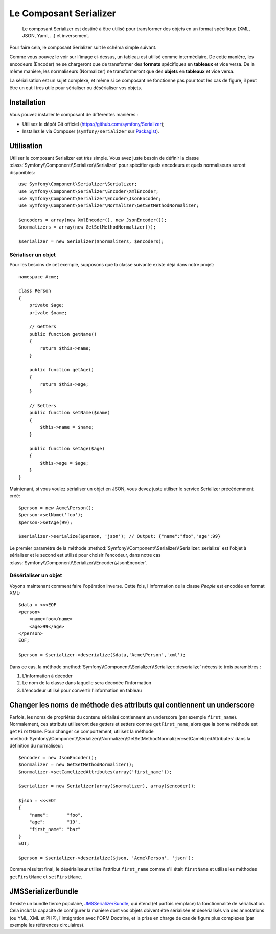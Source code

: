 .. index::
   single: Serializer 
   single: Components; Serializer

Le Composant Serializer
=======================

   Le composant Serializer est destiné à être utilisé pour transformer
   des objets en un format spécifique (XML, JSON, Yaml, ...) et inversement.

Pour faire cela, le composant Serializer suit le schéma simple suivant.

.. _component-serializer-encoders:
.. _component-serializer-normalizers:

.. image:: /images/components/serializer/serializer_workflow.png

Comme vous pouvez le voir sur l'image ci-dessus, un tableau est utilisé
comme intermédiaire. De cette manière, les encodeurs (Encoder) ne se chargeront
que de transformer des **formats** spécifiques en **tableaux** et vice versa.
De la même manière, les normaliseurs (Normalizer) ne transformeront que
des **objets** en **tableaux** et vice versa.

La sérialisation est un sujet complexe, et même si ce composant ne fonctionne
pas pour tout les cas de figure, il peut être un outil très utile pour sérialiser
ou désérialiser vos objets.

Installation
------------

Vous pouvez installer le composant de différentes manières :

* Utilisez le dépôt Git officiel (https://github.com/symfony/Serializer);
* Installez le via Composer (``symfony/serializer`` sur `Packagist`_).

Utilisation
-----------


Utiliser le composant Serializer est très simple. Vous avez juste besoin
de définir la classe :class:`Symfony\\Component\\Serializer\\Serializer`
pour spécifier quels encodeurs et quels normaliseurs seront disponibles::

    use Symfony\Component\Serializer\Serializer;
    use Symfony\Component\Serializer\Encoder\XmlEncoder;
    use Symfony\Component\Serializer\Encoder\JsonEncoder;
    use Symfony\Component\Serializer\Normalizer\GetSetMethodNormalizer;

    $encoders = array(new XmlEncoder(), new JsonEncoder());
    $normalizers = array(new GetSetMethodNormalizer());

    $serializer = new Serializer($normalizers, $encoders);

Sérialiser un objet
~~~~~~~~~~~~~~~~~~~

Pour les besoins de cet exemple, supposons que la classe suivante
existe déjà dans notre projet::

    namespace Acme;

    class Person
    {
        private $age;
        private $name;

        // Getters
        public function getName()
        {
            return $this->name;
        }

        public function getAge()
        {
            return $this->age;
        }

        // Setters
        public function setName($name)
        {
            $this->name = $name;
        }

        public function setAge($age)
        {
            $this->age = $age;
        }
    }

Maintenant, si vous voulez sérialiser un objet en JSON, vous devez juste
utiliser le service Serializer précédemment créé::

    $person = new Acme\Person();
    $person->setName('foo');
    $person->setAge(99);

    $serializer->serialize($person, 'json'); // Output: {"name":"foo","age":99}

Le premier paramètre de la méthode :method:`Symfony\\Component\\Serializer\\Serializer::serialize`
est l'objet à sérialiser et le second est utilisé pour choisir l'encodeur, dans notre cas
:class:`Symfony\\Component\\Serializer\\Encoder\\JsonEncoder`.

Désérialiser un objet
~~~~~~~~~~~~~~~~~~~~~

Voyons maintenant comment faire l'opération inverse. Cette fois, l'information
de la classe `People` est encodée en format XML::

    $data = <<<EOF
    <person>
        <name>foo</name>
        <age>99</age>
    </person>
    EOF;

    $person = $serializer->deserialize($data,'Acme\Person','xml');

Dans ce cas, la méthode :method:`Symfony\\Component\\Serializer\\Serializer::deserialize`
nécessite trois paramètres :

1. L'information à décoder
2. Le nom de la classe dans laquelle sera décodée l'information
3. L'encodeur utilisé pour convertir l'information en tableau

Changer les noms de méthode des attributs qui contiennent un underscore
-----------------------------------------------------------------------

.. versionadded:: 2.3
    La méthode :method:`GetSetMethodNormalizer::setCamelizedAttributes<Symfony\\Component\\Serializer\\Normalizer\\GetSetMethodNormalizer::setCamelizedAttributes>`
    a été ajoutée dans Symfony 2.3.

Parfois, les noms de propriétés du contenu sérialisé contiennent un underscore
(par exemple ``first_name``).  Normalement, ces attributs utiliseront des getters et
setters comme ``getFirst_name``, alors que la bonne méthode est ``getFirstName``. Pour
changer ce comportement, utilisez la méthode
:method:`Symfony\\Component\\Serializer\\Normalizer\\GetSetMethodNormalizer::setCamelizedAttributes`
dans la définition du normaliseur::

    $encoder = new JsonEncoder();
    $normalizer = new GetSetMethodNormalizer();
    $normalizer->setCamelizedAttributes(array('first_name'));

    $serializer = new Serializer(array($normalizer), array($encoder));

    $json = <<<EOT
    {
        "name":       "foo",
        "age":        "19",
        "first_name": "bar"
    }
    EOT;

    $person = $serializer->deserialize($json, 'Acme\Person', 'json');

Comme résultat final, le désérialiseur utilise l'attribut ``first_name``
comme s'il était ``firstName`` et utilise les méthodes ``getFirstName`` et ``setFirstName``.

JMSSerializerBundle
----------------------

Il existe un bundle tierce populaire, `JMSSerializerBundle`_, qui étend
(et parfois remplace) la fonctionnalité de sérialisation. Cela inclut la
capacité de configurer la manière dont vos objets doivent être sérialisée et
désérialisés via des annotations (ou YML, XML et PHP), l'intégration avec
l'ORM Doctrine, et la prise en charge de cas de figure plus complexes (par
exemple les références circulaires).

.. _`JMSSerializerBundle`: https://github.com/schmittjoh/JMSSerializerBundle
.. _Packagist: https://packagist.org/packages/symfony/serializer
